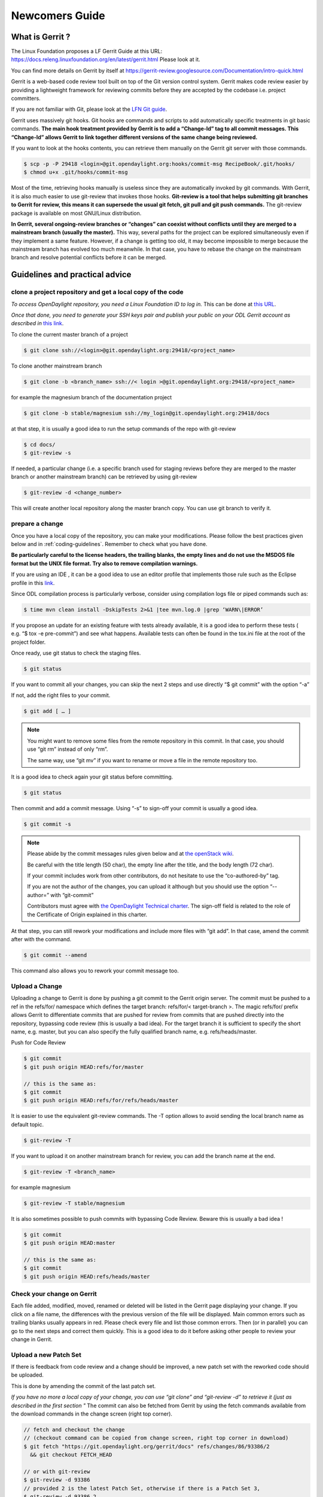 ###############
Newcomers Guide
###############

What is Gerrit ?
================

The Linux Foundation proposes a LF Gerrit Guide at this URL:
https://docs.releng.linuxfoundation.org/en/latest/gerrit.html Please
look at it.

You can find more details on Gerrit by itself at
https://gerrit-review.googlesource.com/Documentation/intro-quick.html

Gerrit is a web-based code review tool built on top of the Git version
control system. Gerrit makes code review easier by providing a
lightweight framework for reviewing commits before they are accepted by
the codebase i.e. project committers.

If you are not familiar with Git, please look at the `LFN Git guide <https://docs.releng.linuxfoundation.org/en/latest/git.html>`__.

Gerrit uses massively git hooks. Git hooks are commands and scripts to
add automatically specific treatments in git basic commands. **The main
hook treatment provided by Gerrit is to add a “Change-Id” tag to all
commit messages. This “Change-Id” allows Gerrit to link together
different versions of the same change being reviewed.**

If you want to look at the hooks contents, you can retrieve them
manually on the Gerrit git server with those commands.

.. code-block:: text

   $ scp -p -P 29418 <login>@git.opendaylight.org:hooks/commit-msg RecipeBook/.git/hooks/
   $ chmod u+x .git/hooks/commit-msg

Most of the time, retrieving hooks manually is useless since they are
automatically invoked by git commands. With Gerrit, it is also much
easier to use git-review that invokes those hooks. **Git-review is a
tool that helps submitting git branches to Gerrit for review, this means
it can supersede the usual git fetch, git pull and git push commands.**
The git-review package is available on most GNU/Linux distribution.

**In Gerrit, several ongoing-review branches or “changes” can coexist
without conflicts until they are merged to a mainstream branch (usually
the master).** This way, several paths for the project can be explored
simultaneously even if they implement a same feature. However, if a
change is getting too old, it may become impossible to merge because the
mainstream branch has evolved too much meanwhile. In that case, you have
to rebase the change on the mainstream branch and resolve potential
conflicts before it can be merged.


Guidelines and practical advice
===============================


clone a project repository and get a local copy of the code
-----------------------------------------------------------

*To access OpenDaylight repository, you need a Linux Foundation ID to log in.*
This can be done at `this URL <https://identity.linuxfoundation.org/>`__.

*Once that done, you need to generate your SSH keys pair and publish
your public on your ODL Gerrit account as described in* `this link <https://git.opendaylight.org/gerrit/Documentation/user-upload.html#ssh>`__.

To clone the current master branch of a project

.. code-block:: text

   $ git clone ssh://<login>@git.opendaylight.org:29418/<project_name>

To clone another mainstream branch

.. code-block:: text

   $ git clone -b <branch_name> ssh://< login >@git.opendaylight.org:29418/<project_name>

for example the magnesium branch of the documentation project

.. code-block:: text

   $ git clone -b stable/magnesium ssh://my_login@git.opendaylight.org:29418/docs

at that step, it is usually a good idea to run the setup commands of the repo
with git-review

.. code-block:: text

   $ cd docs/
   $ git-review -s

If needed, a particular change (i.e. a specific branch used for
staging reviews before they are merged to the master branch or another
mainstream branch) can be retrieved by using git-review

.. code-block:: text


   $ git-review -d <change_number>

This will create another local repository along the master branch copy. You
can use git branch to verify it.

prepare a change
----------------

Once you have a local copy of the repository, you can make your modifications.
Please follow the best practices given below and in :ref:`coding-guidelines`.
Remember to check what you have done.

**Be particularly careful to the license headers, the trailing blanks, the empty
lines and do not use the MSDOS file format but the UNIX file format.
Try also to remove compilation warnings.**

If you are using an IDE , it can be a good idea to use an editor profile that
implements those rule such as the Eclipse profile in this `link <https://wiki-archive.opendaylight.org/images/c/ca/Profile-Java-ODL.xml.zip>`__.

Since ODL compilation process is particularly verbose, consider using
compilation logs file or piped commands such as:

.. code-block:: text

   $ time mvn clean install -DskipTests 2>&1 |tee mvn.log.0 |grep ‘WARN\|ERROR’

If you propose an update for an existing feature with tests already available,
it is a good idea to perform these tests ( e.g. “$ tox -e pre-commit”) and see
what happens. Available tests can often be found in the tox.ini file at the root
of the project folder.

Once ready, use git status to check the staging files.

.. code-block:: text

   $ git status

If you want to commit all your changes, you can skip the next 2 steps and
use directly “$ git commit” with the option “-a”

If not, add the right files to your commit.

.. code-block:: text

   $ git add [ … ]

.. note::
   You might want to remove some files from the remote repository in this
   commit.
   In that case, you should use “git rm” instead of only “rm”.

   The same way, use “git mv” if you want to rename or move a file in the
   remote repository too.

It is a good idea to check again your git status    before committing.

.. code-block:: text

   $ git status


Then commit and add a commit message. Using “-s” to sign-off your commit
is usually a good idea.

.. code-block:: text

   $ git commit -s

.. note::
   Please abide by the commit messages rules given below and at `the openStack wiki <https://wiki.openstack.org/wiki/GitCommitMessages>`__.

   Be careful with the title length (50 char), the empty line after the title,
   and the body length (72 char).

   If your commit includes work from other contributors, do not hesitate to use
   the “co-authored-by” tag.

   If you are not the author of the changes, you can upload it although but you
   should use the option “--author=” with “git-commit”

   Contributors must agree with `the OpenDaylight Technical charter
   <../_static/OpenDaylight-Technical-Charter-LFN-Projects-LLC-FINAL.pdf>`__.
   The sign-off field is related to the role of the Certificate of Origin
   explained in this charter.

At that step, you can still rework your modifications and include more
files with “git add”.
In that case, amend the commit after with the command.

.. code-block:: text

   $ git commit --amend

This command also allows you to rework your commit message too.


Upload a Change
---------------

Uploading a change to Gerrit is done by pushing a git commit to the
Gerrit origin server. The commit must be pushed to a ref in the
refs/for/ namespace which defines the target branch: refs/for/<
target-branch >. The magic refs/for/ prefix allows Gerrit to
differentiate commits that are pushed for review from commits that are
pushed directly into the repository, bypassing code review (this is
usually a bad idea). For the target branch it is sufficient to specify
the short name, e.g. master, but you can also specify the fully
qualified branch name, e.g. refs/heads/master.

Push for Code Review

.. code-block:: text

   $ git commit
   $ git push origin HEAD:refs/for/master

   // this is the same as:
   $ git commit
   $ git push origin HEAD:refs/for/refs/heads/master

It is easier to use the equivalent git-review commands.
The -T option allows to avoid sending the local branch name as default topic.

.. code-block:: text

   $ git-review -T

If you want to upload it on another mainstream branch for review, you
can add the branch name at the end.

.. code-block:: text

   $ git-review -T <branch_name>

for example magnesium

.. code-block:: text

   $ git-review -T stable/magnesium

It is also sometimes possible to push commits with bypassing Code Review.
Beware this is usually a bad idea !

.. code-block:: text

   $ git commit
   $ git push origin HEAD:master

   // this is the same as:
   $ git commit
   $ git push origin HEAD:refs/heads/master

Check your change on Gerrit
---------------------------

Each file added, modified, moved, renamed or deleted will be listed in the
Gerrit page displaying your change.
If you click on a file name, the differences with the previous version of the
file will be displayed.
Main common errors such as trailing blanks usually appears in red.
Please check every file and list those common errors. Then (or in
parallel) you can go to the next steps and correct them quickly. This is
a good idea to do it before asking other people to review your change in
Gerrit.


Upload a new Patch Set
----------------------

If there is feedback from code review and a change should be improved,
a new patch set with the reworked code should be uploaded.

This is done by amending the commit of the last patch set.

*If you have no more a local copy of your change, you can use “git
clone” and “git-review -d” to retrieve it (just as described in the
first section "*
The commit can also be fetched from Gerrit by using the fetch commands
available from the download commands in the change screen (right top corner).

.. code-block:: text

   // fetch and checkout the change
   // (checkout command can be copied from change screen, right top corner in download)
   $ git fetch "https://git.opendaylight.org/gerrit/docs" refs/changes/86/93386/2
     && git checkout FETCH_HEAD

   // or with git-review
   $ git-review -d 93386
   // provided 2 is the latest Patch Set, otherwise if there is a Patch Set 3,
   $ git-review -d 93386,2
   // specifying a Patch-Set number only works with newer git-review versions

Then you can start working on it just as you will do for a new commit with “git
add/rm/mv etc…”. Once ready, instead of simply doing “$ git commit -s”
type instead “$ git commit --amend”


.. code-block:: text

   // rework the change
   $ git add < path-of-reworked-file > [ … ]

   // amend commit
   $ git commit --amend

   // push patch set
   $ git push origin HEAD:refs/for/master
   // or with git-review
   $ git-review -T


It is important that the commit message contains the Change-Id of the
change that should be updated as a footer (last paragraph). Normally the
commit message already contains the correct Change-Id and the Change-Id
is preserved when the commit is amended.

Thanks to the Change-Id in the commit message, Gerrit will detect that
the change was already there and that you want to create a new Patch Set
to amend it. The new Patch Set should now appear in the Gerrit web
interface.

.. note::
   Never amend a commit that is already part of a central branch.

   Pushing a new patch set will trigger an email notification to the reviewers
   who subscribed to the project notifications.

   The option -T is used to avoid adding a topic to the change. If no topic
   is specified, git-review will add the change number or the local branch name
   as a topic in Gerrit web interface.
   You can force another topic with the -t option.


Submitting simultaneously several changes for review
----------------------------------------------------

Sometimes, it can be interesting to push simultaneously several
interdependent changes for review. This can be done this way.

.. code-block:: text

   $ git add […]

   $ git commit -s

   [ … ]

   $ git add […]

   $ git commit -s

   $ git-review

Here is a simple example that modifies an existing change and proposes a new
change on top of it.

.. code-block:: text

   $ git clone https://git.opendaylight.org/gerrit/docs
   $ git-review -s
   $ git-review -d 93386

   // rework the change 93386
   [..]
   $ git add < path-of-reworked-file > [ … ]

   // amend commit
   $ git commit –amend

   // add a new change/commit
   $ git add < path-of-worked-file > [ … ]
   // add a new commit
   $ git commit

   // repeat the operation as much time as necessary
   [..]

   // upload the changes to Gerrit
   $ git-review -T

git-review usually displays a warning and ask confirmation when doing this.
The option -y avoids this message.

If the changes are accepted, the Gerrit web interface will display information
a.k.a. relation chain on changes submitted together when looking at one of them.

.. note::
   When cascading more changes, the first call “git-review” may fail
   because of the absence of a Change-Id in the git commit message logs.

   Retry “git-review” in that case or try to run git hook manually to
   modify the git log history (not so easy).

   If you do not have Gerrit git hooks pre-installed, this only works for the
   absence of Change-Id in the last commit.
   In that case, you can use interactive rebase with reword to edit the N
   previous commit messages (“git-rebase -i HEAD~N”).


Modify several changes
----------------------

While they have not been merged in the remote repository, it is still possible
to rework the changes that were posted simultaneously. If you have no more
a local copy of them, just retrieve the latest change in you git history
from the Gerrit remote repo. Check the history with

.. code-block:: text

   $ git log

It should display all the commits posted.

*“git commit --amend”* only allows to rework the last commit. You must
use another method to rework the previous commits.

The easiest way to do that is to use interactive rebase 2 syntaxes can
be used:

.. code-block:: text

   $ git rebase -i < commit >

where is the commit hash reference used by “git log”

or

.. code-block:: text

   $ git rebase -i HEAD~< number of commits >
   // e.g. to rework the five previous commits
   $ git rebase-i HEAD~5

you should now see commits short descriptions in a text editor (usually
vim) It should look like this.

.. code-block:: text

   pick 239da71 Renderer and OLM update
   pick f85398e Bugs correction in Portmapping
   pick 6cb0144 Minor checkstyle corrections
   pick e51e0b9 Network topology and inventory init
   pick f245366 Bugs correction in NetworkModelService

   # Rebase afe9fcf..f245366 onto afe9fcf
   #
   # Commands:
   #  p, pick = use commit
   #  r, reword = use commit, but edit the commit message
   #  e, edit = use commit, but stop for amending
   #  s, squash = use commit, but meld into previous commit
   #  f, fixup = like "squash", but discard this commit's log message
   #  x, exec = run command (the rest of the line) using shell
   #
   # These lines can be re-ordered; they are executed from top to bottom.
   #
   # If you remove a line here THAT COMMIT WILL BE LOST.
   #
   # However, if you remove everything, the rebase will be aborted.
   #
   # Note that empty commits are commented out

The editor allows you to proceed to several actions on the git history:

- remove a commit from the history: just delete its line
- rework dependencies: swap line orders
- meld several commits into one: replace “pick” by “squash” or “fixup”
- rework only a specific commit message: replace “pick” by “reword”
- rework a specific commit: replace “pick” by “edit” then “git add/rm/mv …”,
  “git commit --amend”, “git rebase --continue”

Beware you may have to deal with potential conflicts when doing this.

Note that alternate methods exist.
For example, you can use cherry-picks described in the next section.
You can also use non-interactive git rebase , i.e without the option “-i”.
But you must keep a copy of the original “git log” history.
Most people create a new local branch with a copy via "git checkout -b" to that
purpose.
Once the copy made, use

.. code-block:: text

   $ git checkout <commit_hash>

where < commit_hash > is the hash of a previous commit, let’ say N
commits before the last one. Do your modifications:

.. code-block:: text

   $ git add/rm/mv […]
   $ git commit --amend

A new commit hash (<newhash>) will be generated. Keep it.

.. code-block:: text

   $ git checkout <commit_hash-1>

where < commit_hash-1 > is the hash of the previous commit, N-1 commits
before the last one. If you look at “git log”, the history has not
changed and the old hash is still there. you need to rebase to apply the
modifications made in the previous commit.

.. code-block:: text

   $ git log
   $ git rebase <newhash>
   $ git log

Conflicts may appear but should be solvable. Proceed the same way with
the N-2 previous commits up to the last commit. Then upload

.. code-block:: text

   $ git-review

Cherry-picks / backports
------------------------

Cherry-pick consist in importing the content of a specific change (or
commit) from another (review) branch into your own local branch.

The basic git cherry-pick method is described in the `LFN Git Guide <https://docs.releng.linuxfoundation.org/en/latest/git.html#cherry-pick-a-commit>`__.

The principle remains the same with Gerrit but you have to deal with the
Gerrit branch review system. You can use the “git cherry-pick” classical
command. In that case, you’d better to copy/paste it from the right-top
corner of the change review page. The easiest option is to use
git-review with the option “-x” instead.

.. code-block:: text

   $ git-review -x < change_number >"

*You can use also “-X” to keep a trace of the cherry-pick operation in
the git log. The “-N” option prepare the cherry-pick but the commit
message is not imported.*

Several cherry-picks can be cascaded this way.

Once the change appears in your local branch, you can upload it to the
Gerrit remote repository as usual with git-review.

Cherry-pick can also be used to backport changes between several
mainstream branches of the Gerrit remote repository. The procedure is the
same. Here is an example.

.. code-block:: text

   $ git clone -b stable/aluminium ssh://< login >@git.opendaylight.org:29418/docs
   $ git-review -x 94257
   //Change 94257 is on the magnesium branch and not the aluminium branch
   $ git-review [–P] [stable/aluminium]


Resolving conflicts
-------------------

Conflict resolution in Gerrit is not different from Git.
You can also refer to the `LFN Git Guide <https://docs.releng.linuxfoundation.org/en/latest/git.html#git-merge-conflicts>`__.

Conflict can occur during Git merges, pushes or rebases.

For example, if two or more members make changes on the same part of a file in a
remote and a local branch that are being merged, Git will not be able to
automatically merge them and you will get a merge conflict. When this
happens, conflicting files will be listed in the resulting messages as
in the example below.

.. code-block:: text

   $ git merge issue3
   Auto-merging my_shopping_list.txt CONFLICT (content): Merge conflict in my_shopping_list.txt
   Automatic merge failed; fix conflicts and then commit the result.

And Git will add some standard conflict-resolution markers to those
conflicting files. The markers act as an indicator to help us figure out
sections in the content of the conflicting file that needs to be
manually resolved.

Example of a conflict occurrence

.. code-block:: text

   My Shopping list

   Apples
   <<<<<<< HEAD
   Bread
   Pancakes
   =======
   Banana
   Soda
   >>>>>>> issue3
   Tomatoes

Each conflicting section in the file is delimited by lines alike
“<<<<<<< HEAD” and “>>>>>>> issue3” .
When merging remote code into your local branch, everything above " ======== "
is your local content, and everything below it comes from the remote branch.
Before going further, we need to resolve the conflicting parts and removes those
markers as shown in the example below.

.. code-block:: text

   My Shopping list

   Apples
   Banana
   Bread
   Pancakes
   Soda
   Tomatoes

Once we are done with resolving the conflict, you can commit the change
(git commit -m) , or pursue a rebase if you were in a rebasing process.



OpenDaylight and common Best Practices
======================================

All details on OpenDaylight best practices are available at
`this URL on the old wiki <https://wiki-archive.opendaylight.org/view/BestPractices>`__.

Implicit rules
--------------

**The first rule is that the author or at least the owner(=uploader) of
the change is responsible for the code posted on the Gerrit server.
This means that the author or the owner has to be responsive to questions
in Gerrit comments.**
This is especially important for adaptations asked by committers.
Committers are in charge of making the mainstream branch clean and conform to
the project rules before merging it in the mainstream branch.
Other reviews from non-committers are also welcome.

It may sound a little awkward but **many developers consider a “-1” review as
good news as a “+1” review .Both mean someone has looked at their code and
posted useful comments, potentially reusable elsewhere.**

There can be several interpretations of what to do in some case and Gerrit
comments can be very useful to clarify points in case of disagreements.
If possible, the change uploader/owner must be the code author so that the
review is more interactive and responsive.

**The second rule is to keep the code posted reviewable. The change
should not bring regression nor new compilation errors and warnings.**
It is a good idea to look at the Gerrit interface editor once your code
has been posted for review. Most common errors scuh as trailing blanks are
colored in red.
Those errors pollutes the review process, not only because they generate many
warnings during the compilation process.
Posting a quick fix for those most common issues in a new Patch Set will ease
the reviewers and committers work.
If you are not confident of what you have done, you can test your change in
Gerrit by using the private  before making it public or by using the
Work-in-Progress mode to clearly state it is an ongoing work.

**Huge amounts of code are also generally difficult to review. Gerrit
changes dashboard has a size indicator on the right.**
There is no strict rule about this but if you receive a XL size, you probably
should consider to split your change into several smaller ones.

Coding Guidelines and common issues
-----------------------------------

More details at :ref:`coding-guidelines`.

Commit message
~~~~~~~~~~~~~~

More details at https://wiki.openstack.org/wiki/GitCommitMessages

**The commit message should reflect the feature or improvements posted
in the change.** The message must give a good idea of what have been
done. **It must be understood by anybody with a sufficient knowledge on
the topic, not necessarily someone taking part to the project.**
External references are welcome to point out to more details, but they
should not be a substitute to a correct description.

Here is a summary of Git commit message structure as described in
`the OpenStack wiki <https://wiki.openstack.org/wiki/GitCommitMessages#Summary_of_Git_commit_message_structure>`__.

-  Provide a brief description of the change in the first line.
-  Insert a single blank line after the first line.
-  Provide a detailed description of the change in the following lines,
   breaking paragraphs where needed.
-  The first line should be limited to 50 characters and should not end
   with a period.
-  Subsequent lines should be wrapped at 72 characters. There are some
   exceptions to this rule: for example, URL should not be wrapped. Vim
   (the default $EDITOR on most distros) can wrap automatically lines
   for you. In most cases you just need to copy the example vimrc file
   (which can be found somewhere like
   /usr/share/vim/vim74/vimrc_example.vim) to ~/.vimrc if you don’t have
   one already. After editing a paragraph, you can re-wrap it by
   pressing escape, ensuring the cursor is within the paragraph and
   typing gqip. Put the ‘Change-id’, ‘Closes-Bug #NNNNN’ and ‘blueprint
   NNNNNNNNNNN’ lines at the very end.


.. note::
   It is common practice across many open source projects using Git
   to include a one or several “Signed-off-by” tags (generated by ‘git
   commit -s’).
   If the change has several authors, you are encouraged to use the
   ‘Co-authored-by’ tag.
   Relate tickets, tasks and bug issues are pointed in the commit message using
   the JIRA tag.

Files formatting
~~~~~~~~~~~~~~~~

**Files posted for review should use the UNIX/linux file format.**
This means that their line terminator is “\\n” aka LF or LineFeed.
**Other format such as MSDOS (with “\\r\n” aka CRLF aka Carriage Return Line
Feed terminators) should be avoided.**
Encoding formats commonly accepted are Unicode and ASCII.

You can use the “file” linux command to check the actual status of your
files.

.. code-block:: text

   $ file *
   activate-projects-rtd-branch.sh: Bourne-Again shell script, ASCII text executable
   branch-cutting-checklist.txt:    ASCII text
   ci-requirements.txt:             ASCII text
   docs:                            directory
   find_bad_words.sh:               ASCII text
   INFO.yaml:                       ASCII text
   README.md:                       ASCII text
   tox.ini:                         ASCII text
   web:                             directory


and combine it with find and xargs + grep to detect MSDOS file

.. code-block:: text

   $ find . | xargs file | grep CRLF
    ./tox.ini:  ASCII text, with CRLF line terminators
    ./docs/make.bat:  DOS batch file, ASCII text, with CRLF line terminators


then create a script with sed to remove the “\\r” special character and
convert them in the UNIX format.

.. code-block:: text

   $ find . | xargs file | grep CRLF  |grep -v make.bat | cut -d’:’ -f1 | xargs sed -i 's/\\r//'

More easily, the vim editor can convert MSDOS file to UNIX format with
‘:set ff=unix’ If you are on windows, do not use notepad since it only
uses the MSDOS format. Consider using textpad++ or another advanced
editor.

**The ODL Java style guide limits the Java files line length to 120
characters and 72 or 80 chars for javadoc.** It prohibits also the use
of tabs. They should be replaced with 4 whitespaces. Below is a shell
script to automate the operation inside a folder.

.. code-block:: text

   $ for file in * ; do sed -i 's/\\t/ /g' $file; done

Trailing blanks should be avoided too. Below is a shell script to remove
trailing whitespaces inside a folder.

.. code-block:: text

   $ for file in * ; do sed -i 's/ \*//' $file;done

Useless empty lines must also be avoided.

.. note::
   If you are using an operating system with another default version of sed than
   GNU sed, for example BSD sed on MAC OS X, you must adapt the examples given
   here since the -i option takes a mandatory parameter.

License issues
~~~~~~~~~~~~~~

The EPL license or a compatible license should be present on all
projects code file in the header. The maven java checkstyle plugin will
check the presence of this license.

More details in the :ref:`coding-guidelines`.

License issues are considered particularly sensible by the opensource
communities.

